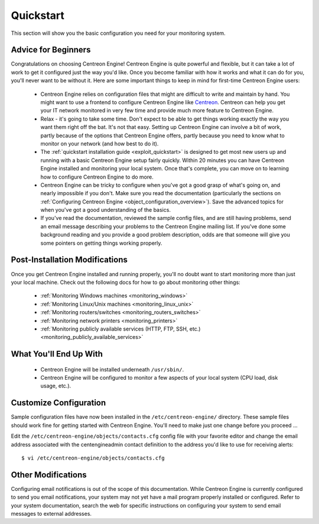 **********
Quickstart
**********

This section will show you the basic configuration you need for your
monitoring system.

Advice for Beginners
====================

Congratulations on choosing Centreon Engine! Centreon Engine is quite
powerful and flexible, but it can take a lot of work to get it
configured just the way you'd like. Once you become familiar with how it
works and what it can do for you, you'll never want to be without it.
Here are some important things to keep in mind for first-time Centreon
Engine users:

  * Centreon Engine relies on configuration files that might are difficult
    to write and maintain by hand. You might want to use a frontend to
    configure Centreon Engine like `Centreon <http://www.centreon.com/>`_.
    Centreon can help you get your IT network monitored in very few time and
    provide much more feature to Centreon Engine.
  * Relax - it's going to take some time. Don't expect to be able to get
    things working exactly the way you want them right off the bat. It's not
    that easy. Setting up Centreon Engine can involve a bit of work, partly
    because of the options that Centreon Engine offers, partly because you
    need to know what to monitor on your network (and how best to do it).
  * The :ref:`quickstart installation guide <exploit_quickstart>`
    is designed to get most new users up and running with a basic Centreon
    Engine setup fairly quickly. Within 20 minutes you can have Centreon
    Engine installed and monitoring your local system. Once that's complete,
    you can move on to learning how to configure Centreon Engine to do more.
  * Centreon Engine can be tricky to configure when you've got a good
    grasp of what's going on, and nearly impossible if you don't. Make sure
    you read the documentation (particularly the sections on
    :ref:`Configuring Centreon Engine <object_configuration_overview>`).
    Save the advanced topics for when you've got a good understanding of the
    basics.
  * If you've read the documentation, reviewed the sample config files,
    and are still having problems, send an email message describing your
    problems to the Centreon Engine mailing list. If you've done some
    background reading and you provide a good problem description, odds are
    that someone will give you some pointers on getting things working
    properly.

.. _exploit_quickstart:

Post-Installation Modifications
===============================

Once you get Centreon Engine installed and running properly, you'll no
doubt want to start monitoring more than just your local machine. Check
out the following docs for how to go about monitoring other things:

  * :ref:`Monitoring Windows machines <monitoring_windows>`
  * :ref:`Monitoring Linux/Unix machines <monitoring_linux_unix>`
  * :ref:`Monitoring routers/switches <monitoring_routers_switches>`
  * :ref:`Monitoring network printers <monitoring_printers>`
  * :ref:`Monitoring publicly available services (HTTP, FTP, SSH, etc.) <monitoring_publicly_available_services>`

What You'll End Up With
=======================

  * Centreon Engine will be installed underneath ``/usr/sbin/``.
  * Centreon Engine will be configured to monitor a few aspects of your
    local system (CPU load, disk usage, etc.).

Customize Configuration
=======================

Sample configuration files have now been installed in the
``/etc/centreon-engine/`` directory. These sample files should work fine
for getting started with Centreon Engine. You'll need to make just one
change before you proceed ...

Edit the ``/etc/centreon-engine/objects/contacts.cfg`` config file with
your favorite editor and change the email address associated with the
centengineadmin contact definition to the address you'd like to use for
receiving alerts::

  $ vi /etc/centreon-engine/objects/contacts.cfg

Other Modifications
===================

Configuring email notifications is out of the scope of this
documentation. While Centreon Engine is currently configured to send you
email notifications, your system may not yet have a mail program
properly installed or configured. Refer to your system documentation,
search the web for specific instructions on configuring your system to
send email messages to external addresses.
